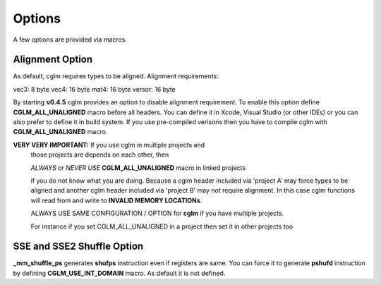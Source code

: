 .. default-domain:: C

Options
===============================================================================

A few options are provided via macros.

Alignment Option
~~~~~~~~~~~~~~~~~~~~~~~~~~~~~~~~~~~~~~~~~~~~~~~~~~~~~~~~~~~~~~~~~~~~~~~~~~~~~~~~

As default, cglm requires types to be aligned. Alignment requirements:

vec3:   8 byte
vec4:   16 byte
mat4:   16 byte
versor: 16 byte

By starting **v0.4.5** cglm provides an option to disable alignment requirement.
To enable this option define **CGLM_ALL_UNALIGNED** macro before all headers.
You can define it in Xcode, Visual Studio (or other IDEs) or you can also prefer
to define it in build system. If you use pre-compiled verisons then you
have to compile cglm with **CGLM_ALL_UNALIGNED** macro.

**VERY VERY IMPORTANT:** If you use cglm in multiple projects and
 those projects are depends on each other, then

 | *ALWAYS* or *NEVER USE* **CGLM_ALL_UNALIGNED** macro in linked projects

 if you do not know what you are doing. Because a cglm header included
 via 'project A' may force types to be aligned and another cglm header
 included via 'project B' may not require alignment. In this case
 cglm functions will read from and write to **INVALID MEMORY LOCATIONs**.

 ALWAYS USE SAME CONFIGURATION / OPTION for **cglm** if you have multiple projects.

 For instance if you set CGLM_ALL_UNALIGNED in a project then set it in other projects too

SSE and SSE2 Shuffle Option
~~~~~~~~~~~~~~~~~~~~~~~~~~~~~~~~~~~~~~~~~~~~~~~~~~~~~~~~~~~~~~~~~~~~~~~~~~~~~~~~
**_mm_shuffle_ps** generates **shufps** instruction even if registers are same.
You can force it to generate **pshufd** instruction by defining
**CGLM_USE_INT_DOMAIN** macro. As default it is not defined.
